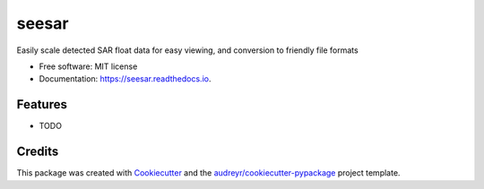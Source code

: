 ======
seesar
======


.. image:: https://img.shields.io/pypi/v/seesar.svg
        :target: https://pypi.python.org/pypi/seesar

.. image:: https://img.shields.io/travis/underchemist/seesar.svg
        :target: https://travis-ci.com/underchemist/seesar

.. image:: https://readthedocs.org/projects/seesar/badge/?version=latest
        :target: https://seesar.readthedocs.io/en/latest/?version=latest
        :alt: Documentation Status




Easily scale detected SAR float data for easy viewing, and conversion to friendly file formats


* Free software: MIT license
* Documentation: https://seesar.readthedocs.io.


Features
--------

* TODO

Credits
-------

This package was created with Cookiecutter_ and the `audreyr/cookiecutter-pypackage`_ project template.

.. _Cookiecutter: https://github.com/audreyr/cookiecutter
.. _`audreyr/cookiecutter-pypackage`: https://github.com/audreyr/cookiecutter-pypackage

